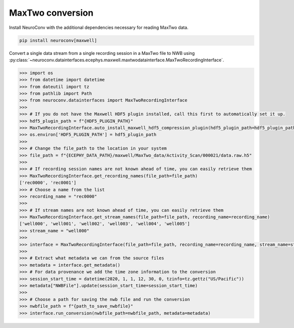 MaxTwo conversion
-----------------

Install NeuroConv with the additional dependencies necessary for reading MaxTwo data.

.. code-block:: bash

    pip install neuroconv[maxwell]

Convert a single data stream from a single recording session in a MaxTwo file to NWB using :py:class:`~neuroconv.datainterfaces.ecephys.maxwell.maxtwodatainterface.MaxTwoRecordingInterface`.

.. code-block:: python

    >>> import os
    >>> from datetime import datetime
    >>> from dateutil import tz
    >>> from pathlib import Path
    >>> from neuroconv.datainterfaces import MaxTwoRecordingInterface
    >>>
    >>> # If you do not have the Maxwell HDF5 plugin installed, call this first to automatically set it up.
    >>> hdf5_plugin_path = f"{HDF5_PLUGIN_PATH}"
    >>> MaxTwoRecordingInterface.auto_install_maxwell_hdf5_compression_plugin(hdf5_plugin_path=hdf5_plugin_path)
    >>> os.environ['HDF5_PLUGIN_PATH'] = hdf5_plugin_path
    >>>
    >>> # Change the file_path to the location in your system
    >>> file_path = f"{ECEPHY_DATA_PATH}/maxwell/MaxTwo_data/Activity_Scan/000021/data.raw.h5"
    >>>
    >>> # If recording session names are not known ahead of time, you can easily retrieve them
    >>> MaxTwoRecordingInterface.get_recording_names(file_path=file_path)
    ['rec0000', 'rec0001']
    >>> # Choose a name from the list
    >>> recording_name = "rec0000"
    >>>
    >>> # If stream names are not known ahead of time, you can easily retrieve them
    >>> MaxTwoRecordingInterface.get_stream_names(file_path=file_path, recording_name=recording_name)
    ['well000', 'well001', 'well002', 'well003', 'well004', 'well005']
    >>> stream_name = "well000"
    >>>
    >>> interface = MaxTwoRecordingInterface(file_path=file_path, recording_name=recording_name, stream_name=stream_name, verbose=False)
    >>>
    >>> # Extract what metadata we can from the source files
    >>> metadata = interface.get_metadata()
    >>> # For data provenance we add the time zone information to the conversion
    >>> session_start_time = datetime(2020, 1, 1, 12, 30, 0, tzinfo=tz.gettz("US/Pacific"))
    >>> metadata["NWBFile"].update(session_start_time=session_start_time)
    >>>
    >>> # Choose a path for saving the nwb file and run the conversion
    >>> nwbfile_path = f"{path_to_save_nwbfile}"
    >>> interface.run_conversion(nwbfile_path=nwbfile_path, metadata=metadata)
